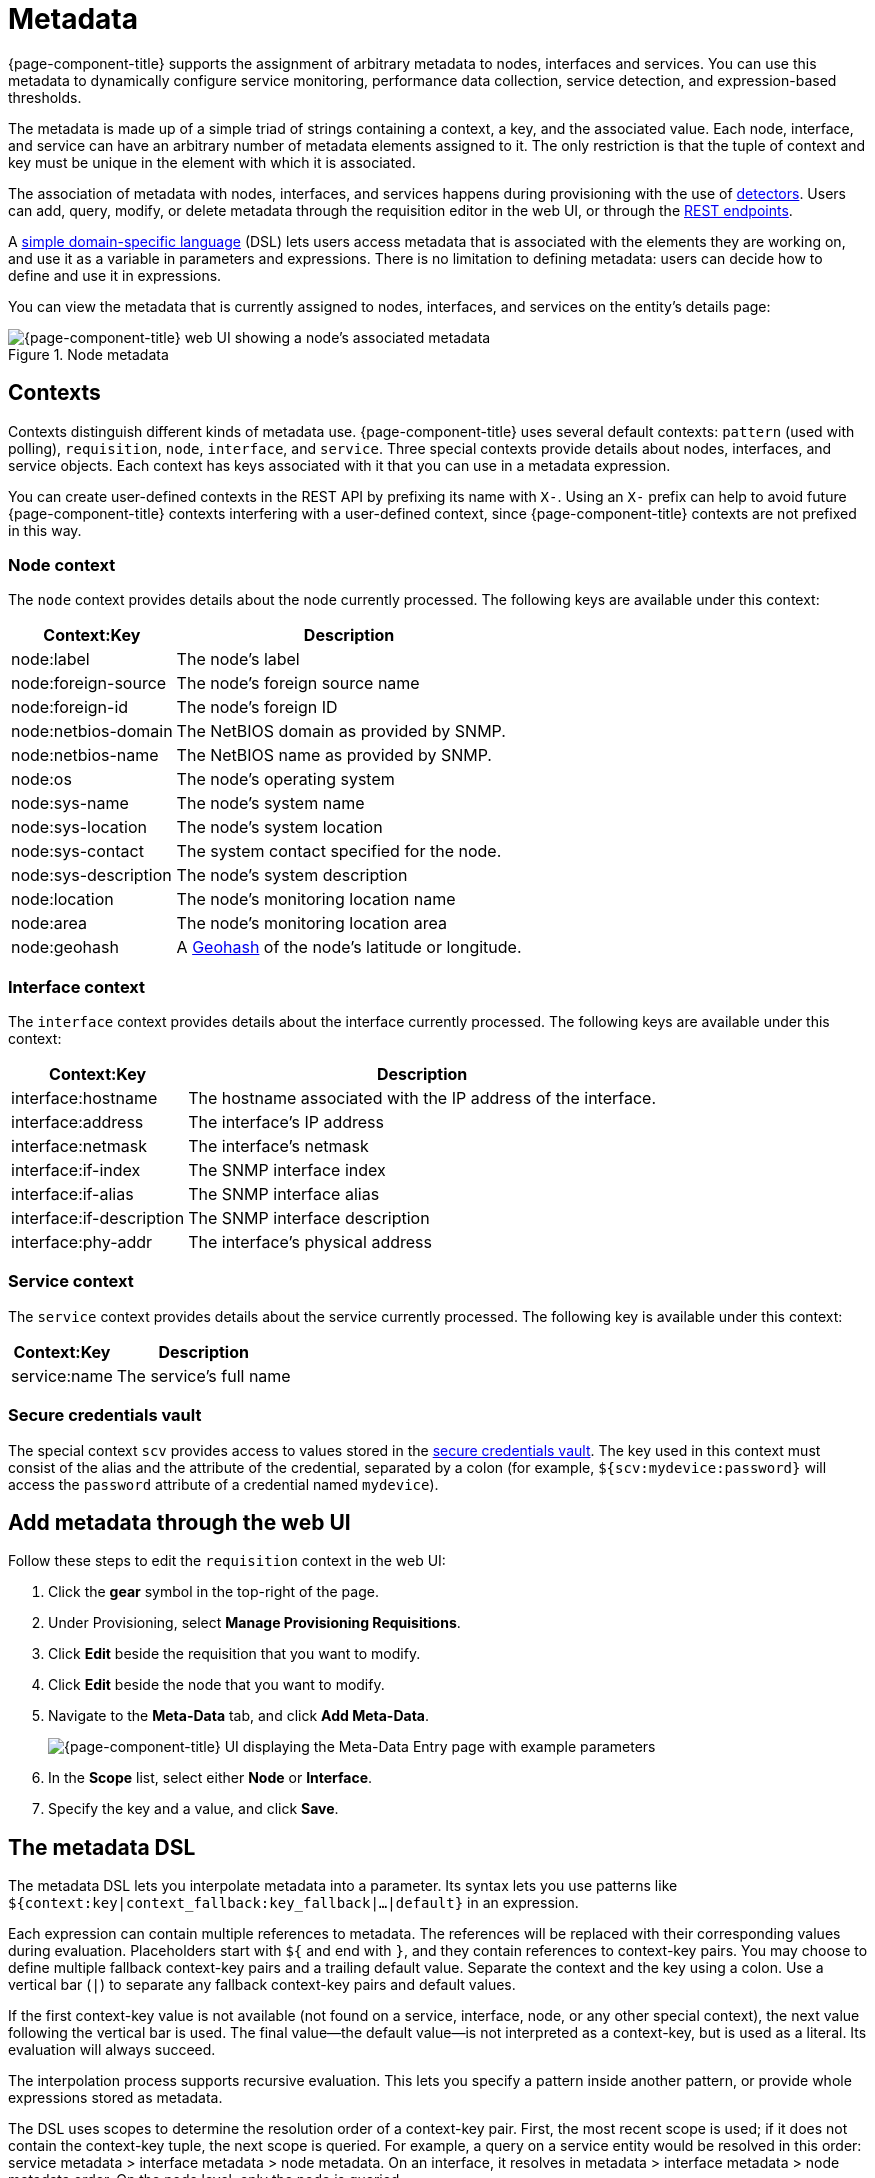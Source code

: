 
[[metadata-overview]]
= Metadata

{page-component-title} supports the assignment of arbitrary metadata to nodes, interfaces and services.
You can use this metadata to dynamically configure service monitoring, performance data collection, service detection, and expression-based thresholds.

The metadata is made up of a simple triad of strings containing a context, a key, and the associated value.
Each node, interface, and service can have an arbitrary number of metadata elements assigned to it.
The only restriction is that the tuple of context and key must be unique in the element with which it is associated.

The association of metadata with nodes, interfaces, and services happens during provisioning with the use of <<reference:provisioning/detectors.adoc#ref-provisioning-meta-data, detectors>>.
Users can add, query, modify, or delete metadata through the requisition editor in the web UI, or through the xref:development:rest/meta-data.adoc[REST endpoints].

A <<ga-meta-data-dsl, simple domain-specific language>> (DSL) lets users access metadata that is associated with the elements they are working on, and use it as a variable in parameters and expressions.
There is no limitation to defining metadata: users can decide how to define and use it in expressions.

You can view the metadata that is currently assigned to nodes, interfaces, and services on the entity's details page:

.Node metadata
image::metadata/metadata-view.png["{page-component-title} web UI showing a node's associated metadata"]

== Contexts

Contexts distinguish different kinds of metadata use.
{page-component-title} uses several default contexts: `pattern` (used with polling), `requisition`, `node`, `interface`, and `service`.
Three special contexts provide details about nodes, interfaces, and service objects.
Each context has keys associated with it that you can use in a metadata expression.

You can create user-defined contexts in the REST API by prefixing its name with `X-`.
Using an `X-` prefix can help to avoid future {page-component-title} contexts interfering with a user-defined context, since {page-component-title} contexts are not prefixed in this way.

=== Node context

The `node` context provides details about the node currently processed.
The following keys are available under this context:

[options="autowidth"]
|===
| Context:Key            | Description

| node:label
| The node's label

| node:foreign-source
| The node's foreign source name

| node:foreign-id
| The node's foreign ID

| node:netbios-domain
| The NetBIOS domain as provided by SNMP.

| node:netbios-name
| The NetBIOS name as provided by SNMP.

| node:os
| The node's operating system

| node:sys-name
| The node's system name

| node:sys-location
| The node's system location

| node:sys-contact
| The system contact specified for the node.

| node:sys-description
| The node's system description

| node:location
| The node's monitoring location name

| node:area
| The node's monitoring location area

| node:geohash
| A https://en.wikipedia.org/wiki/Geohash[Geohash] of the node's latitude or longitude.
|===

=== Interface context

The `interface` context provides details about the interface currently processed.
The following keys are available under this context:

[options="autowidth"]
|===
| Context:Key                | Description

| interface:hostname
| The hostname associated with the IP address of the interface.

| interface:address
| The interface's IP address

| interface:netmask
| The interface's netmask

| interface:if-index
| The SNMP interface index

| interface:if-alias
| The SNMP interface alias

| interface:if-description
| The SNMP interface description

| interface:phy-addr
| The interface's physical address
|===

=== Service context

The `service` context provides details about the service currently processed.
The following key is available under this context:

[options="autowidth"]
|===
| Context:Key        | Description

| service:name
| The service's full name
|===

[[ga-metadata-scv]]
=== Secure credentials vault

The special context `scv` provides access to values stored in the xref:deep-dive/admin/scv-configuration.adoc[secure credentials vault].
The key used in this context must consist of the alias and the attribute of the credential, separated by a colon (for example, `${scv:mydevice:password}` will access the `password` attribute of a credential named `mydevice`).

[[ga-metadata-webui]]
== Add metadata through the web UI

Follow these steps to edit the `requisition` context in the web UI:

. Click the *gear* symbol in the top-right of the page.
. Under Provisioning, select *Manage Provisioning Requisitions*.
. Click *Edit* beside the requisition that you want to modify.
. Click *Edit* beside the node that you want to modify.
. Navigate to the *Meta-Data* tab, and click *Add Meta-Data*.
+
image::metadata/metadata_add.png["{page-component-title} UI displaying the Meta-Data Entry page with example parameters"]

. In the *Scope* list, select either *Node* or *Interface*.
. Specify the key and a value, and click *Save*.

[[ga-meta-data-dsl]]
== The metadata DSL

The metadata DSL lets you interpolate metadata into a parameter.
Its syntax lets you use patterns like `${context:key|context_fallback:key_fallback|...|default}` in an expression.

Each expression can contain multiple references to metadata.
The references will be replaced with their corresponding values during evaluation.
Placeholders start with `${` and end with `}`, and they contain references to context-key pairs.
You may choose to define multiple fallback context-key pairs and a trailing default value.
Separate the context and the key using a colon.
Use a vertical bar (`|`) to separate any fallback context-key pairs and default values.

If the first context-key value is not available (not found on a service, interface, node, or any other special context), the next value following the vertical bar is used.
The final value--the default value--is not interpreted as a context-key, but is used as a literal.
Its evaluation will always succeed.

The interpolation process supports recursive evaluation.
This lets you specify a pattern inside another pattern, or provide whole expressions stored as metadata.

The DSL uses scopes to determine the resolution order of a context-key pair.
First, the most recent scope is used; if it does not contain the context-key tuple, the next scope is queried.
For example, a query on a service entity would be resolved in this order: service metadata > interface metadata > node metadata.
On an interface, it resolves in metadata > interface metadata > node metadata order.
On the node level, only the node is queried.

The available scopes depend on the environment for which an expression is evaluated; they are documented as appropriate elsewhere in this guide.
Some environments also provide additional scopes that are not backed by the persisted metadata, but which provide additional metadata related to the current evaluation.

=== Examples

The following placeholder will resolve to the `username` as defined in the requisitioning UI, or an empty value if the `username` is not defined:

[source]
${requisition:username}

Placeholders can contain optional default values, separated from the main reference with a vertical bar (`|`).
The following placeholder will resolve to the `username` as defined in the requisitioning UI, or to `admin` if the `username` is not defined:

[source]
${requisition:username|admin}

You can use fallback context-key pairs in a placeholder to specify other references to fall back to if the primary context-key pair is not defined.
Separate each reference with a vertical bar (`|`).
The following placeholder will resolve to the `username` as defined in the requisitioning UI.
If the `username` is not defined, the fallback `account` reference is used.
If neither exist, the placeholder defaults to `admin`:

[source]
${requisition:username|requisition:account|admin}

You can also embed placeholders within each other.
For example, the embedded placeholder below resolves to the `credentials` as defined in the requisitioning UI, with the node label as a fallback value.
Its result is used to resolve the outer pattern, and results in the device's final password:

[source]
${scv:${requisition:credentials|node:label}:password}

=== Test an expression

Test an expression using the following Karaf shell command:

[source, karaf]
admin@opennms> opennms:metadata-test -n 1 -i 192.168.0.100 -s ICMP '${fruits:apple|fruits:banana|vegetables:tomato|blue}'

This expression resolves to the following:

[source]
----
Meta-Data for node (id=1)
fruits:
  apple='green'
  banana='yellow'
vegetables:
  tomato='red'
---
Meta-Data for interface (ipAddress=192.168.0.100):
fruits:
  apple='brown'
---
Meta-Data for service (name=ICMP):
fruits:
  apple='red'
---
Input: '${fruits:apple|fruits:banana|vegetables:tomato|blue}'
Output: 'red'
Details:
  Part: '${fruits:apple|fruits:banana|vegetables:tomato|blue}' => match='fruits:apple', value='red', scope='SERVICE'
admin@opennms>
----

=== Uses

The following {page-component-title} components allow the use of the Metadata DSL:

* <<reference:provisioning/detectors.adoc#ref-provisioning-meta-data, Provisioning detectors>>.
* <<deep-dive/service-assurance/configuration.adoc#ga-pollerd-configuration-meta-data, Service assurance>>.
* <<deep-dive/performance-data-collection/collectd/collection-packages.adoc#ga-collectd-packages-services-meta-data, Performance management>>.
* <<reference:configuration/ttl-rpc.adoc#metadata-ttls, Using metadata for TTLs>>.
* <<deep-dive/thresholds/thresholding.adoc#ga-threshold-metadata, Expression-Based Thresholds>>.
* <<deep-dive/notifications/introduction.adoc#ga-notifications, Notifications>>.
